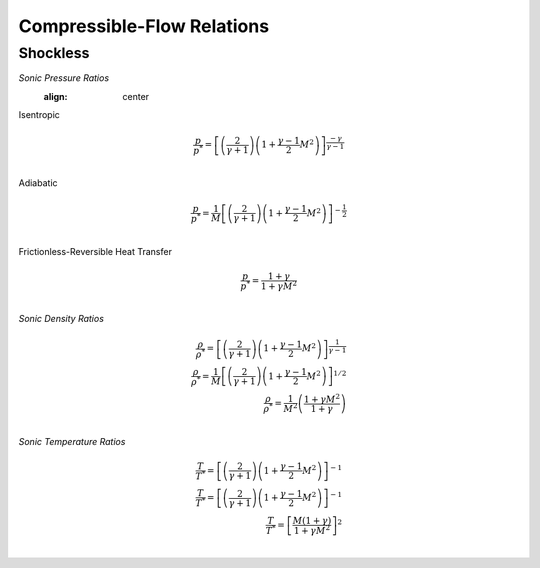 Compressible-Flow Relations 
==========

Shockless
----------

*Sonic Pressure Ratios* 
   :align: center 

Isentropic
   
.. math:: 

   \frac{p}{p^{*}} = \left[\left(\frac{2}{\gamma + 1}\right)\left(1 + \frac{\gamma - 1}{2}M^{2}\right)\right]^{\frac{-\gamma}{\gamma - 1}} \\
   
Adiabatic
   
.. math:: 
   \frac{p}{p^{*}} = \frac{1}{M}\left[\left(\frac{2}{\gamma + 1}\right)\left(1 + \frac{\gamma - 1}{2}M^{2}\right)\right]^{-\frac{1}{2}} \\
   
Frictionless-Reversible Heat Transfer 

.. math:: 

   \frac{p}{p^{*}} = \frac{1+\gamma}{1 + \gamma M^{2}} \\

*Sonic Density Ratios* 
   
.. math:: 
   
   \frac{\rho}{\rho^{*}} = \left[\left(\frac{2}{\gamma + 1}\right)\left(1 + \frac{\gamma - 1}{2}M^{2}\right)\right]^{\frac{1}{\gamma - 1}} \\
   \frac{\rho}{\rho^{*}} = \frac{1}{M}\left[\left(\frac{2}{\gamma + 1}\right)\left(1 + \frac{\gamma - 1}{2}M^{2}\right)\right]^{1/2} \\
   \frac{\rho}{\rho^{*}} = \frac{1}{M^{2}}\left(\frac{1 + \gamma M^{2}}{1 + \gamma}\right) \\
   
*Sonic Temperature Ratios* 
   
.. math:: 

   \frac{T}{T^{*}} = \left[\left(\frac{2}{\gamma + 1}\right)\left(1 + \frac{\gamma - 1}{2}M^{2}\right)\right]^{-1} \\
   \frac{T}{T^{*}} = \left[\left(\frac{2}{\gamma + 1}\right)\left(1 + \frac{\gamma - 1}{2}M^{2}\right)\right]^{-1} \\
   \frac{T}{T^{*}} = \left[\frac{M(1+\gamma)}{1 + \gamma M^{2}}\right]^{2} \\
   

